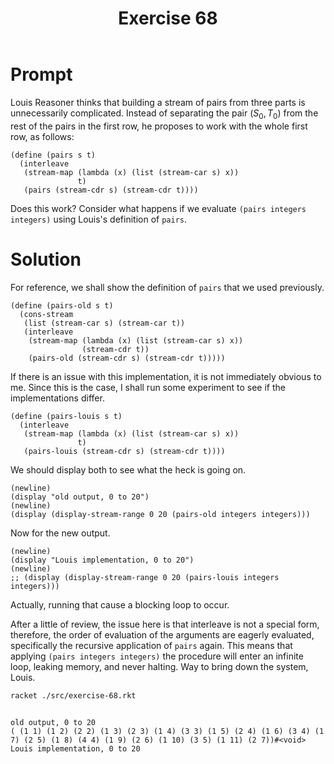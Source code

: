 #+title: Exercise 68
* Prompt
Louis Reasoner thinks that building a stream of pairs from three parts is unnecessarily complicated. Instead of separating the pair $(S_0, T_0)$ from the rest of the pairs in the first row, he proposes to work with the whole first row, as follows:

#+begin_src racket :exports code
(define (pairs s t)
  (interleave
   (stream-map (lambda (x) (list (stream-car s) x))
               t)
   (pairs (stream-cdr s) (stream-cdr t))))
#+end_src

Does this work? Consider what happens if we evaluate ~(pairs integers integers)~ using Louis's definition of ~pairs~.
* Solution
:properties:
:header-args:racket: :tangle ./src/exercise-68.rkt :comments yes
:end:

#+begin_src racket :exports none
#lang sicp
(#%require "modules/stream-base.rkt"
           "modules/stream-combinator.rkt"
           "modules/stream-generator.rkt")
#+end_src

For reference, we shall show the definition of ~pairs~ that we used previously.

#+begin_src racket :exports code
(define (pairs-old s t)
  (cons-stream
   (list (stream-car s) (stream-car t))
   (interleave
    (stream-map (lambda (x) (list (stream-car s) x))
                (stream-cdr t))
    (pairs-old (stream-cdr s) (stream-cdr t)))))
#+end_src

If there is an issue with this implementation, it is not immediately obvious to me. Since this is the case, I shall run some experiment to see if the implementations differ.

#+begin_src racket :exports code
(define (pairs-louis s t)
  (interleave
   (stream-map (lambda (x) (list (stream-car s) x))
               t)
   (pairs-louis (stream-cdr s) (stream-cdr t))))
#+end_src

We should display both to see what the heck is going on.

#+name: display-old
#+begin_src racket :exports code
(newline)
(display "old output, 0 to 20")
(newline)
(display (display-stream-range 0 20 (pairs-old integers integers)))
#+end_src

Now for the new output.

#+begin_src racket :exports code
(newline)
(display "Louis implementation, 0 to 20")
(newline)
;; (display (display-stream-range 0 20 (pairs-louis integers integers)))
#+end_src

Actually, running that cause a blocking loop to occur.

After a little of review, the issue here is that interleave is not a special form, therefore, the order of evaluation of the arguments are eagerly evaluated, specifically the recursive application of ~pairs~ again. This means that applying ~(pairs integers integers)~ the procedure will enter an infinite loop, leaking memory, and never halting. Way to bring down the system, Louis.

#+begin_src bash :exports both :results output
racket ./src/exercise-68.rkt
#+end_src

#+RESULTS:
:
: old output, 0 to 20
: ( (1 1) (1 2) (2 2) (1 3) (2 3) (1 4) (3 3) (1 5) (2 4) (1 6) (3 4) (1 7) (2 5) (1 8) (4 4) (1 9) (2 6) (1 10) (3 5) (1 11) (2 7))#<void>
: Louis implementation, 0 to 20
